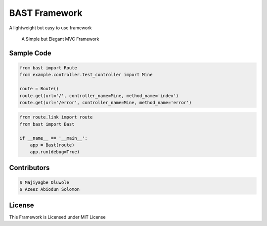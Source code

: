 BAST Framework
==============
.. image:: https://raw.githubusercontent.com/MOluwole/Bast/master/bast/image/bast.png
    :width: 10px
    :height: 10px

A lightweight but easy to use framework

    A Simple but Elegant MVC Framework


Sample Code
~~~~~~~~~~~~
.. code:: python

    from bast import Route
    from example.controller.test_controller import Mine

    route = Route()
    route.get(url='/', controller_name=Mine, method_name='index')
    route.get(url='/error', controller_name=Mine, method_name='error')


.. code:: python

    from route.link import route
    from bast import Bast

    if __name__ == '__main__':
        app = Bast(route)
        app.run(debug=True)

Contributors
~~~~~~~~~~~~~~~~~~
.. code:: bash

    $ Majiyagbe Oluwole
    $ Azeez Abiodun Solomon

License
~~~~~~~~~
This Framework is Licensed under MIT License